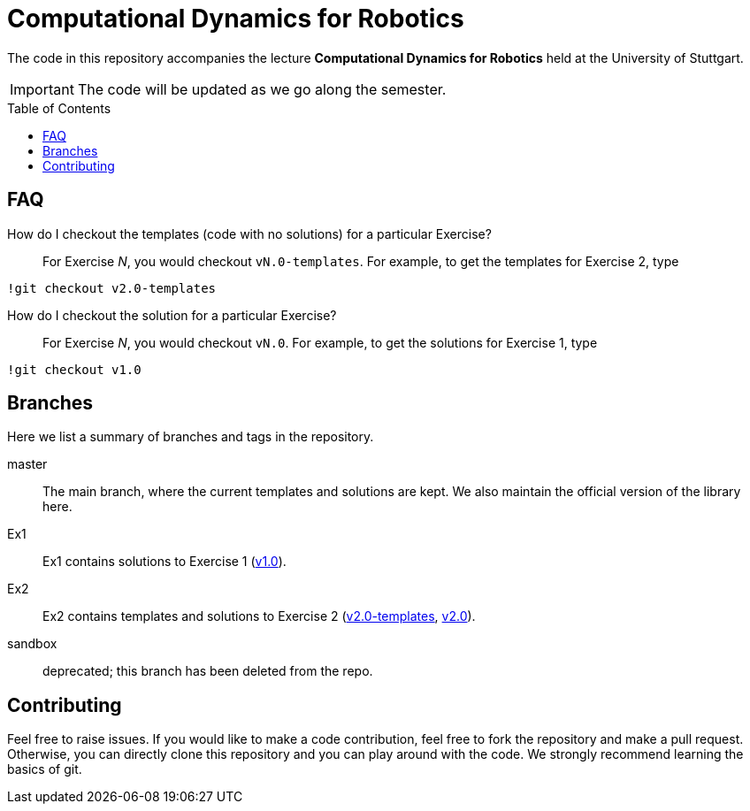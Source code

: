 = Computational Dynamics for Robotics
:toc:
:toc-placement!:
:repo: link:https://github.tik.uni-stuttgart.de/inm-RAMlab/LectureCDR/tree

ifdef::env-github[]
:tip-caption: :bulb:
:note-caption: :information_source:
:important-caption: :heavy_exclamation_mark:
:caution-caption: :fire:
:warning-caption: :warning:
endif::[]

The code in this repository accompanies the lecture **Computational Dynamics for Robotics** held at the University of Stuttgart.

IMPORTANT: The code will be updated as we go along the semester. 

toc::[]

== FAQ

How do I checkout the templates (code with no solutions) for a particular Exercise?::
For Exercise _N_, you would checkout `vN.0-templates`.  For example, to get the templates for Exercise 2, type
```matlab
!git checkout v2.0-templates
```

How do I checkout the solution for a particular Exercise?::
For Exercise _N_, you would checkout `vN.0`.  For example, to get the solutions for Exercise 1, type
```matlab
!git checkout v1.0
```


== Branches
Here we list a summary of branches and tags in the repository.

master:: The main branch, where the current templates and solutions are kept.  We also maintain the official version of the library here.
Ex1:: Ex1 contains solutions to Exercise 1 ({repo}/v1.0[v1.0]).
Ex2:: Ex2 contains templates and solutions to Exercise 2 ({repo}/v2.0-templates[v2.0-templates], {repo}/v2.0[v2.0]).
sandbox:: deprecated; this branch has been deleted from the repo.

== Contributing

Feel free to raise issues. If you would like to make a code contribution, feel free to fork the repository and make a pull request. Otherwise, you can directly clone this repository and you can play around with the code. We strongly recommend learning the basics of git.
